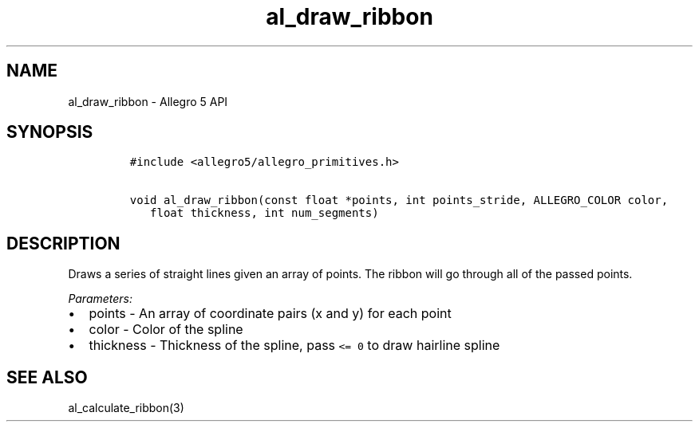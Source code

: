 .TH "al_draw_ribbon" "3" "" "Allegro reference manual" ""
.SH NAME
.PP
al_draw_ribbon \- Allegro 5 API
.SH SYNOPSIS
.IP
.nf
\f[C]
#include\ <allegro5/allegro_primitives.h>

void\ al_draw_ribbon(const\ float\ *points,\ int\ points_stride,\ ALLEGRO_COLOR\ color,
\ \ \ float\ thickness,\ int\ num_segments)
\f[]
.fi
.SH DESCRIPTION
.PP
Draws a series of straight lines given an array of points.
The ribbon will go through all of the passed points.
.PP
\f[I]Parameters:\f[]
.IP \[bu] 2
points \- An array of coordinate pairs (x and y) for each point
.IP \[bu] 2
color \- Color of the spline
.IP \[bu] 2
thickness \- Thickness of the spline, pass \f[C]<=\ 0\f[] to draw
hairline spline
.SH SEE ALSO
.PP
al_calculate_ribbon(3)
